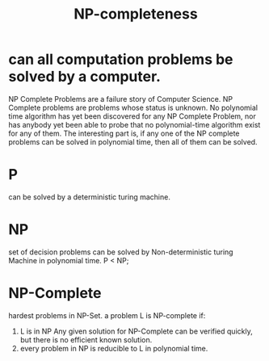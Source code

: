 #+TITLE: NP-completeness
* can all computation problems be solved by a computer.
NP Complete Problems are a failure story of Computer Science. NP Complete problems are problems 
whose status is unknown. No polynomial time algorithm has yet been discovered for any NP Complete Problem, nor has anybody yet been able
to probe that no polynomial-time algorithm exist for any of them. The interesting part is, if any one of the NP complete problems can be 
solved in polynomial time, then all of them can be solved.
* P 
can be solved by a deterministic turing machine.
* NP 
set of decision problems can be solved by Non-deterministic turing Machine in polynomial time.
P < NP;
* NP-Complete
hardest problems in NP-Set.
a problem L is NP-complete if:
1. L is in NP
   Any given solution for NP-Complete can be verified quickly, but there is no efficient known solution.
2. every problem in NP is reducible to L in polynomial time.

